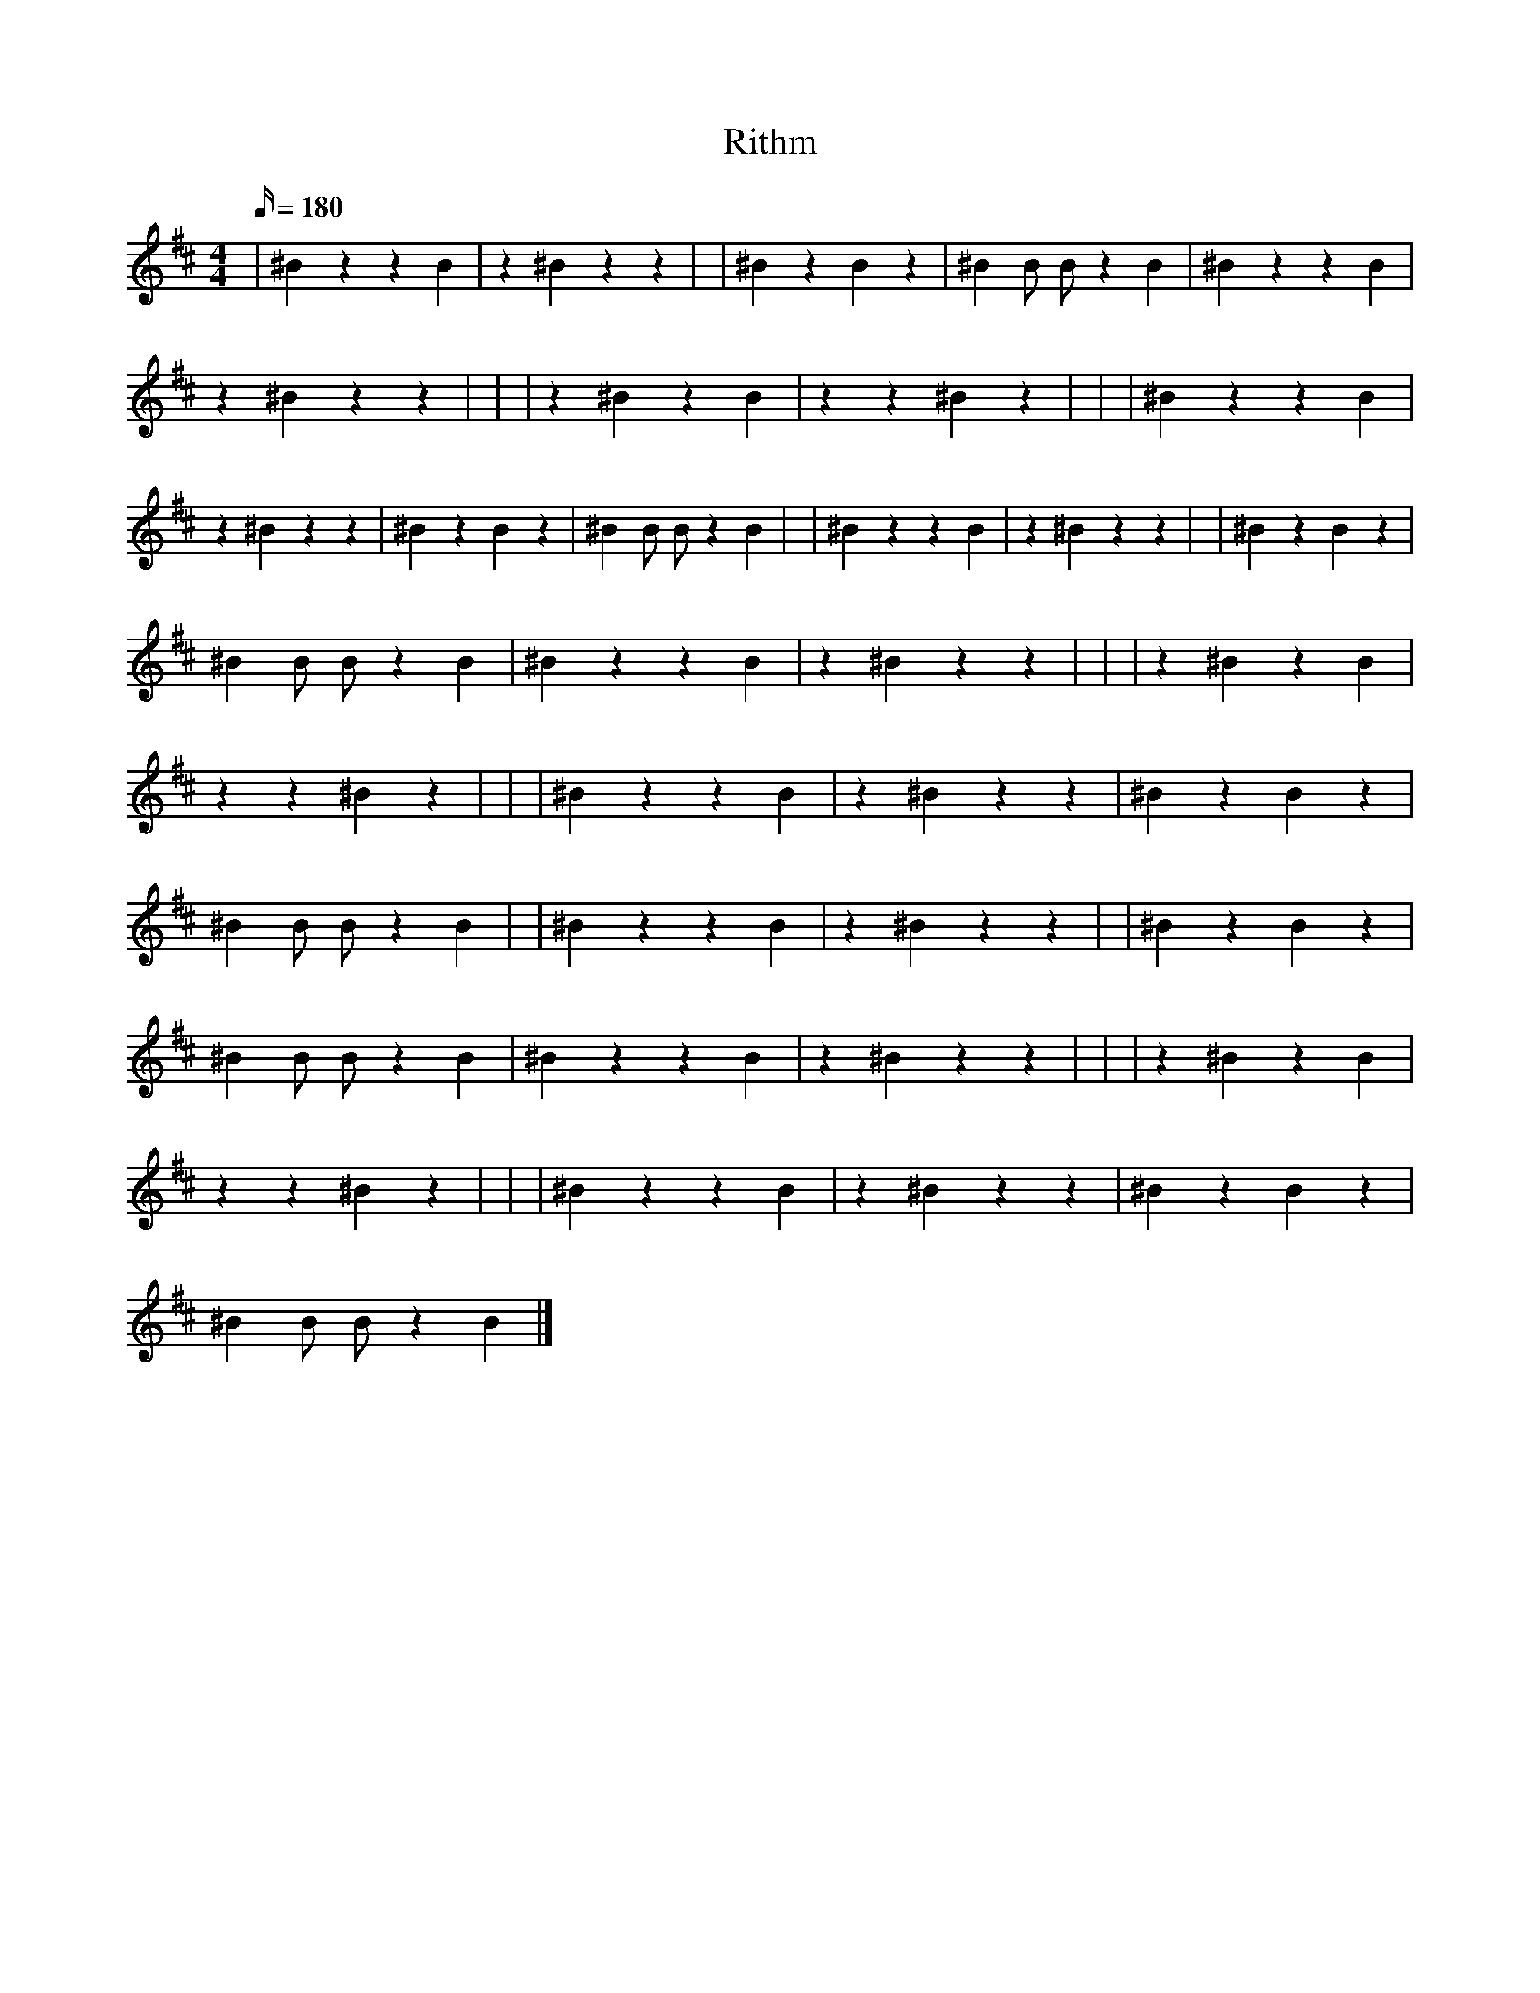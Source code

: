 X:1
T:Rithm
L:1/16
%            End of header, start of tune body:
V:0
K:D
M:4/4
Q:180
 | ^B4 z4 z4 B4 | z4 ^B4 z4 z4 | | ^B4 z4 B4 z4 | ^B4 B2 B2 z4 B4 | ^B4 z4 z4 B4 |
 z4 ^B4 z4 z4 | | | z4 ^B4 z4 B4 | z4 z4 ^B4 z4 | | | ^B4 z4 z4 B4 |
 z4 ^B4 z4 z4 | ^B4 z4 B4 z4 | ^B4 B2 B2 z4 B4 | | ^B4 z4 z4 B4 | z4 ^B4 z4 z4 | | ^B4 z4 B4 z4 |
 ^B4 B2 B2 z4 B4 | ^B4 z4 z4 B4 | z4 ^B4 z4 z4 | | | z4 ^B4 z4 B4 |
 z4 z4 ^B4 z4 | | | ^B4 z4 z4 B4 | z4 ^B4 z4 z4 | ^B4 z4 B4 z4 |
 ^B4 B2 B2 z4 B4 | | ^B4 z4 z4 B4 | z4 ^B4 z4 z4 | | ^B4 z4 B4 z4 |
 ^B4 B2 B2 z4 B4 | ^B4 z4 z4 B4 | z4 ^B4 z4 z4 | | | z4 ^B4 z4 B4 |
 z4 z4 ^B4 z4 | | | ^B4 z4 z4 B4 | z4 ^B4 z4 z4 | ^B4 z4 B4 z4 |
 ^B4 B2 B2 z4 B4 |]